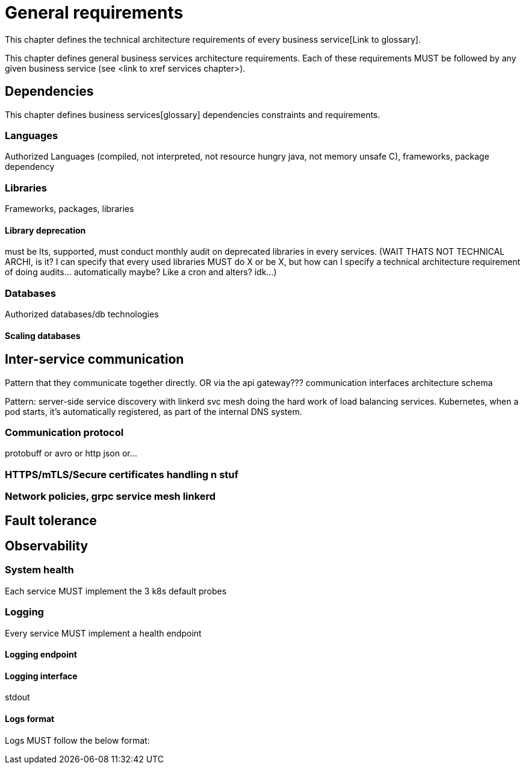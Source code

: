 = General requirements

This chapter defines the technical architecture requirements of every business service[Link to glossary].

This chapter defines general business services architecture requirements. Each of these requirements MUST be followed by any given business service (see <link to xref services chapter>).

== Dependencies

This chapter defines business services[glossary] dependencies constraints and requirements.

=== Languages

Authorized Languages (compiled, not interpreted, not resource hungry java, not memory unsafe C), frameworks, package dependency

=== Libraries

Frameworks, packages, libraries

==== Library deprecation

must be lts, supported, must conduct monthly audit on deprecated libraries in every services. (WAIT THATS NOT TECHNICAL ARCHI, is it? I can specify that every used libraries MUST do X or be X, but how can I specify a technical architecture requirement of doing audits... automatically maybe? Like a cron and alters? idk...)

=== Databases

Authorized databases/db technologies

==== Scaling databases

== Inter-service communication

Pattern that they communicate together directly. OR via the api gateway???
communication interfaces architecture schema

Pattern: server-side service discovery with linkerd svc mesh doing the hard work of load balancing services. Kubernetes, when a pod starts, it's automatically registered, as part of the internal DNS system.

=== Communication protocol

protobuff or avro or http json or...

=== HTTPS/mTLS/Secure certificates handling n stuf

=== Network policies, grpc service mesh linkerd

== Fault tolerance

== Observability

=== System health

Each service MUST implement the 3 k8s default probes

=== Logging

Every service MUST implement a health endpoint

==== Logging endpoint

==== Logging interface

stdout

==== Logs format

Logs MUST follow the below format:

```

```
